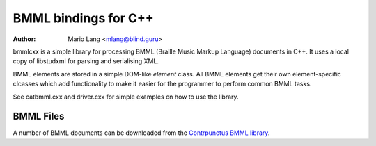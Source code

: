 =====================
BMML bindings for C++
=====================

:Author: Mario Lang <mlang@blind.guru>

bmmlcxx is a simple library for processing BMML (Braille Music Markup Language)
documents in C++.  It uses a local copy of libstudxml for
parsing and serialising XML.

BMML elements are stored in a simple DOM-like `element` class.
All BMML elements get their own
element-specific clcasses which add functionality to make it
easier for the programmer to perform common BMML tasks.

See catbmml.cxx and driver.cxx for simple examples on how to use the library.

BMML Files
----------

A number of BMML documents can be downloaded from the `Contrpunctus BMML library`_.

.. _`Contrpunctus BMML library`: http://www.contrapunctus.it/library

